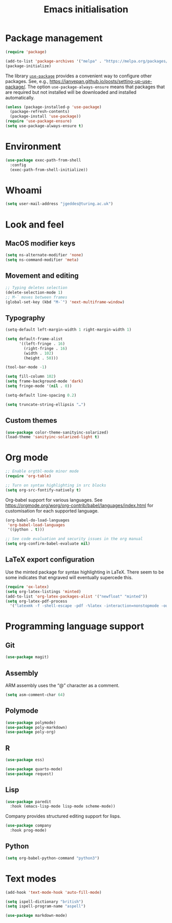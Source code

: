 # -*- fill-column: 72; -*-
#+title: Emacs initialisation
#+startup: overview

* Package management

#+begin_src emacs-lisp
  (require 'package)

  (add-to-list 'package-archives '("melpa" . "https://melpa.org/packages/") t)
  (package-initialize)
#+end_src

The library [[https://github.com/jwiegley/use-package][=use-package=]] provides a convenient way to configure other
packages. See, e.g.,
https://ianyepan.github.io/posts/setting-up-use-package/. The option
~use-package-always-ensure~ means that packages that are required but
not installed will be downloaded and installed automatically.

#+begin_src emacs-lisp
  (unless (package-installed-p 'use-package)
    (package-refresh-contents)
    (package-install 'use-package))
  (require 'use-package-ensure)
  (setq use-package-always-ensure t)
#+end_src 


* Environment

#+begin_src emacs-lisp
  (use-package exec-path-from-shell
    :config 
    (exec-path-from-shell-initialize))
#+end_src


* Whoami

#+begin_src emacs-lisp
  (setq user-mail-address "jgeddes@turing.ac.uk")
#+end_src


* Look and feel

** MacOS modifier keys

#+begin_src emacs-lisp
  (setq ns-alternate-modifier 'none)
  (setq ns-command-modifier 'meta)
#+end_src

** Movement and editing

#+begin_src emacs-lisp
  ;; Typing deletes selection
  (delete-selection-mode 1)
  ;; M-` moves between frames
  (global-set-key (kbd "M-`") 'next-multiframe-window) 
#+end_src

** Typography

#+begin_src emacs-lisp
  (setq-default left-margin-width 1 right-margin-width 1)

  (setq default-frame-alist
        '((left-fringe . 16)
          (right-fringe . 16)
          (width . 102)
          (height . 50)))

  (tool-bar-mode -1)

  (setq fill-column 102)
  (setq frame-background-mode 'dark)
  (setq fringe-mode '(nil . 0))

  (setq-default line-spacing 0.2)

  (setq truncate-string-ellipsis "…")
#+end_src

** Custom themes

#+begin_src emacs-lisp
  (use-package color-theme-sanityinc-solarized)
  (load-theme 'sanityinc-solarized-light t)
#+end_src




* Org mode

#+begin_src emacs-lisp
  ;; Enable orgtbl-mode minor mode
  (require 'org-table)

  ;; Turn on syntax highlighting in src blocks
  (setq org-src-fontify-natively t)  
#+end_src

Org-babel support for various languages. See
https://orgmode.org/worg/org-contrib/babel/languages/index.html for
customisation for each supported language.
#+begin_src emacs-lisp
  (org-babel-do-load-languages
   'org-babel-load-languages
   '((python . t)))

  ;; See code evaluation and security issues in the org manual
  (setq org-confirm-babel-evaluate nil)
#+end_src


** LaTeX export configuration


Use the minted package for syntax highlighting in LaTeX. There seem to
be some indicates that engraved will eventually supercede this.
#+begin_src emacs-lisp
  (require 'ox-latex)
  (setq org-latex-listings 'minted)
  (add-to-list 'org-latex-packages-alist '("newfloat" "minted"))
  (setq org-latex-pdf-process
	'("latexmk -f -shell-escape -pdf -%latex -interaction=nonstopmode -output-directory=%o %f"))
#+end_src

* Programming language support

** Git

#+begin_src emacs-lisp
  (use-package magit)
#+end_src

** Assembly

ARM assembly uses the “@” character as a comment.
#+begin_src emacs-lisp
  (setq asm-comment-char 64)
#+end_src

** Polymode

#+begin_src emacs-lisp
  (use-package polymode)
  (use-package poly-markdown)
  (use-package poly-org)
#+end_src

** R

#+begin_src emacs-lisp
  (use-package ess)
#+end_src

#+begin_src emacs-lisp
  (use-package quarto-mode)
  (use-package request)
#+end_src

** Lisp

#+begin_src emacs-lisp
  (use-package paredit
    :hook (emacs-lisp-mode lisp-mode scheme-mode))
#+end_src

Company provides structured editing support for lisps. 
#+begin_src emacs-lisp
  (use-package company
    :hook prog-mode)
#+end_src

** Python

#+begin_src emacs-lisp
  (setq org-babel-python-command "python3")
#+end_src


* Text modes

#+begin_src emacs-lisp
  (add-hook 'text-mode-hook 'auto-fill-mode)
  
  (setq ispell-dictionary "british")
  (setq ispell-program-name "aspell")
#+end_src

#+begin_src emacs-lisp
  (use-package markdown-mode)
#+end_src


